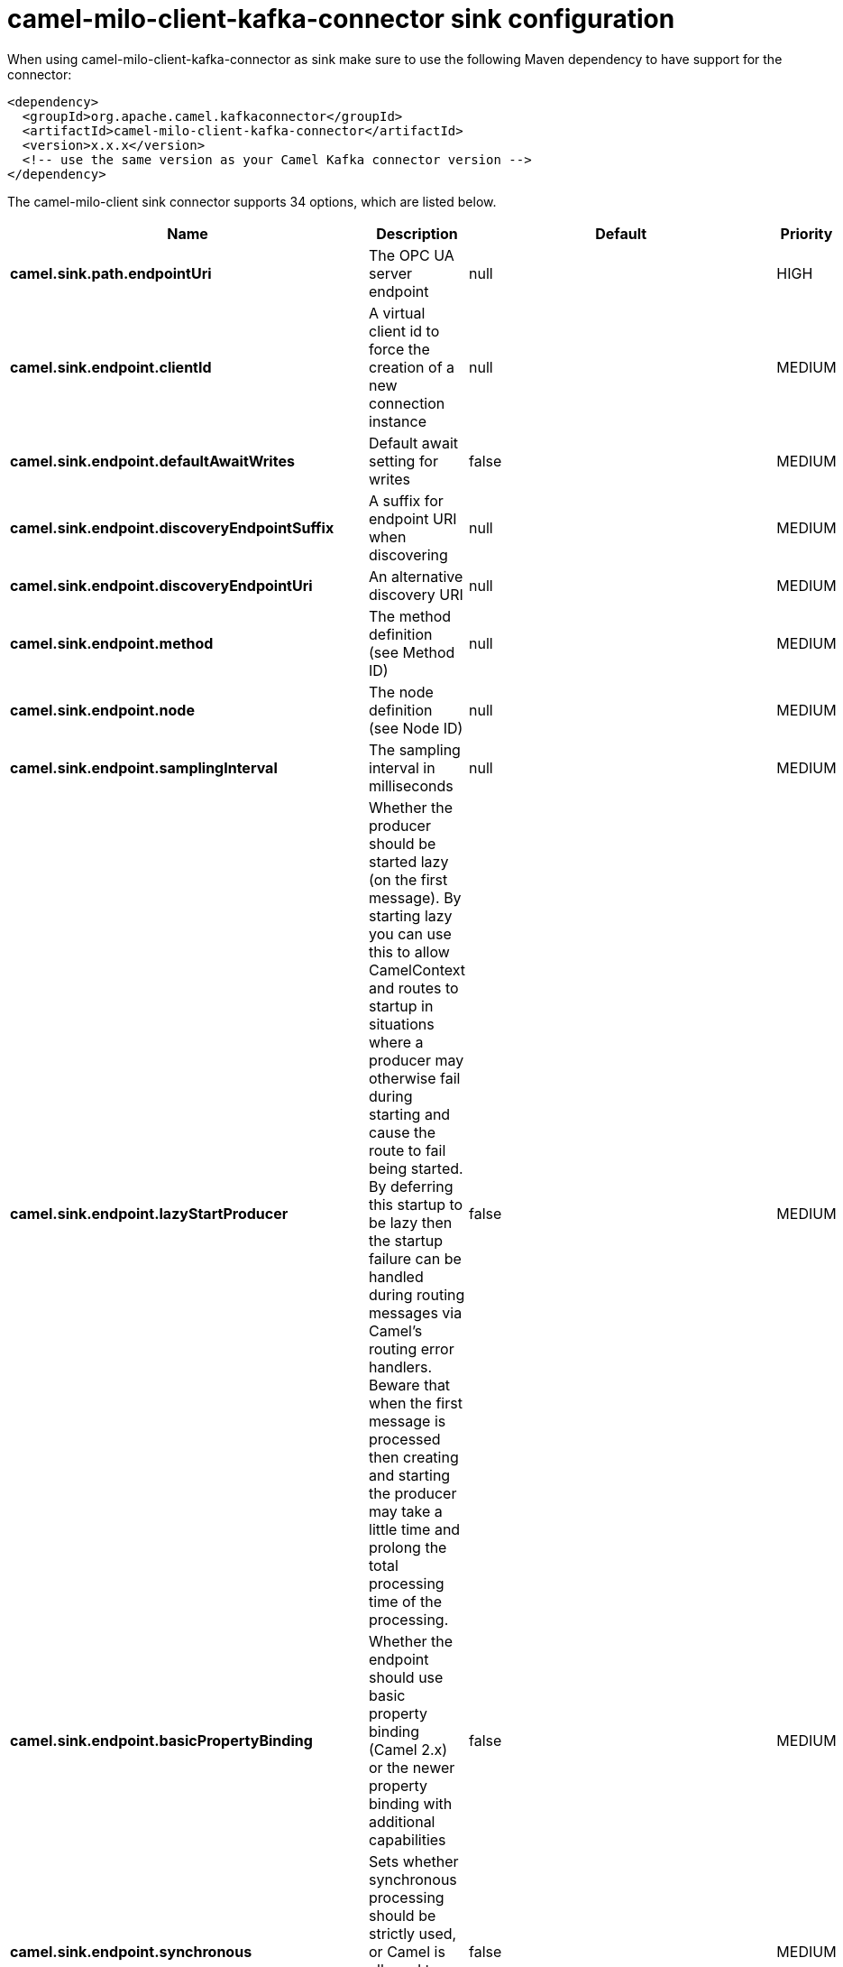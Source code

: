 // kafka-connector options: START
[[camel-milo-client-kafka-connector-sink]]
= camel-milo-client-kafka-connector sink configuration

When using camel-milo-client-kafka-connector as sink make sure to use the following Maven dependency to have support for the connector:

[source,xml]
----
<dependency>
  <groupId>org.apache.camel.kafkaconnector</groupId>
  <artifactId>camel-milo-client-kafka-connector</artifactId>
  <version>x.x.x</version>
  <!-- use the same version as your Camel Kafka connector version -->
</dependency>
----


The camel-milo-client sink connector supports 34 options, which are listed below.



[width="100%",cols="2,5,^1,2",options="header"]
|===
| Name | Description | Default | Priority
| *camel.sink.path.endpointUri* | The OPC UA server endpoint | null | HIGH
| *camel.sink.endpoint.clientId* | A virtual client id to force the creation of a new connection instance | null | MEDIUM
| *camel.sink.endpoint.defaultAwaitWrites* | Default await setting for writes | false | MEDIUM
| *camel.sink.endpoint.discoveryEndpointSuffix* | A suffix for endpoint URI when discovering | null | MEDIUM
| *camel.sink.endpoint.discoveryEndpointUri* | An alternative discovery URI | null | MEDIUM
| *camel.sink.endpoint.method* | The method definition (see Method ID) | null | MEDIUM
| *camel.sink.endpoint.node* | The node definition (see Node ID) | null | MEDIUM
| *camel.sink.endpoint.samplingInterval* | The sampling interval in milliseconds | null | MEDIUM
| *camel.sink.endpoint.lazyStartProducer* | Whether the producer should be started lazy (on the first message). By starting lazy you can use this to allow CamelContext and routes to startup in situations where a producer may otherwise fail during starting and cause the route to fail being started. By deferring this startup to be lazy then the startup failure can be handled during routing messages via Camel's routing error handlers. Beware that when the first message is processed then creating and starting the producer may take a little time and prolong the total processing time of the processing. | false | MEDIUM
| *camel.sink.endpoint.basicPropertyBinding* | Whether the endpoint should use basic property binding (Camel 2.x) or the newer property binding with additional capabilities | false | MEDIUM
| *camel.sink.endpoint.synchronous* | Sets whether synchronous processing should be strictly used, or Camel is allowed to use asynchronous processing (if supported). | false | MEDIUM
| *camel.sink.endpoint.allowedSecurityPolicies* | A set of allowed security policy URIs. Default is to accept all and use the highest. | null | MEDIUM
| *camel.sink.endpoint.applicationName* | The application name | "Apache Camel adapter for Eclipse Milo" | MEDIUM
| *camel.sink.endpoint.applicationUri* | The application URI | "http://camel.apache.org/EclipseMilo/Client" | MEDIUM
| *camel.sink.endpoint.channelLifetime* | Channel lifetime in milliseconds | null | MEDIUM
| *camel.sink.endpoint.keyAlias* | The name of the key in the keystore file | null | MEDIUM
| *camel.sink.endpoint.keyPassword* | The key password | null | MEDIUM
| *camel.sink.endpoint.keyStorePassword* | The keystore password | null | MEDIUM
| *camel.sink.endpoint.keyStoreType* | The key store type | null | MEDIUM
| *camel.sink.endpoint.keyStoreUrl* | The URL where the key should be loaded from | null | MEDIUM
| *camel.sink.endpoint.maxPendingPublishRequests* | The maximum number of pending publish requests | null | MEDIUM
| *camel.sink.endpoint.maxResponseMessageSize* | The maximum number of bytes a response message may have | null | MEDIUM
| *camel.sink.endpoint.overrideHost* | Override the server reported endpoint host with the host from the endpoint URI. | false | MEDIUM
| *camel.sink.endpoint.productUri* | The product URI | "http://camel.apache.org/EclipseMilo" | MEDIUM
| *camel.sink.endpoint.requestTimeout* | Request timeout in milliseconds | null | MEDIUM
| *camel.sink.endpoint.sessionName* | Session name | null | MEDIUM
| *camel.sink.endpoint.sessionTimeout* | Session timeout in milliseconds | null | MEDIUM
| *camel.component.milo-client.applicationName* | Default application name | null | MEDIUM
| *camel.component.milo-client.applicationUri* | Default application URI | null | MEDIUM
| *camel.component.milo-client.defaultConfiguration* | All default options for client | null | MEDIUM
| *camel.component.milo-client.productUri* | Default product URI | null | MEDIUM
| *camel.component.milo-client.reconnectTimeout* | Default reconnect timeout | null | MEDIUM
| *camel.component.milo-client.lazyStartProducer* | Whether the producer should be started lazy (on the first message). By starting lazy you can use this to allow CamelContext and routes to startup in situations where a producer may otherwise fail during starting and cause the route to fail being started. By deferring this startup to be lazy then the startup failure can be handled during routing messages via Camel's routing error handlers. Beware that when the first message is processed then creating and starting the producer may take a little time and prolong the total processing time of the processing. | false | MEDIUM
| *camel.component.milo-client.basicPropertyBinding* | Whether the component should use basic property binding (Camel 2.x) or the newer property binding with additional capabilities | false | MEDIUM
|===
// kafka-connector options: END
